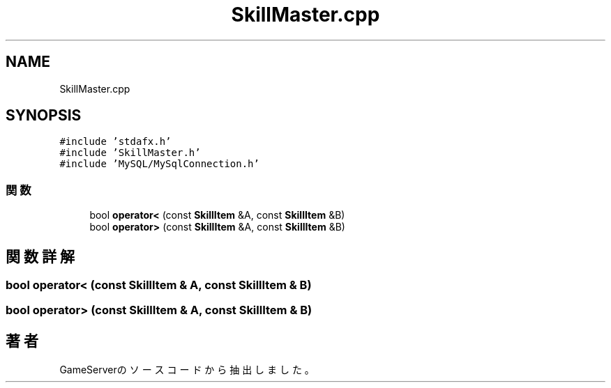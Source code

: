 .TH "SkillMaster.cpp" 3 "2018年12月21日(金)" "GameServer" \" -*- nroff -*-
.ad l
.nh
.SH NAME
SkillMaster.cpp
.SH SYNOPSIS
.br
.PP
\fC#include 'stdafx\&.h'\fP
.br
\fC#include 'SkillMaster\&.h'\fP
.br
\fC#include 'MySQL/MySqlConnection\&.h'\fP
.br

.SS "関数"

.in +1c
.ti -1c
.RI "bool \fBoperator<\fP (const \fBSkillItem\fP &A, const \fBSkillItem\fP &B)"
.br
.ti -1c
.RI "bool \fBoperator>\fP (const \fBSkillItem\fP &A, const \fBSkillItem\fP &B)"
.br
.in -1c
.SH "関数詳解"
.PP 
.SS "bool operator< (const \fBSkillItem\fP & A, const \fBSkillItem\fP & B)"

.SS "bool operator> (const \fBSkillItem\fP & A, const \fBSkillItem\fP & B)"

.SH "著者"
.PP 
 GameServerのソースコードから抽出しました。
